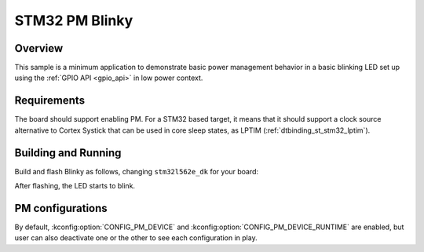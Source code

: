 .. _stm32-pm-blinky-sample:

STM32 PM Blinky
###############

Overview
********

This sample is a minimum application to demonstrate basic power management
behavior in a basic blinking LED set up using the :ref:`GPIO API <gpio_api>` in
low power context.

.. _stm32-pm-blinky-sample-requirements:

Requirements
************

The board should support enabling PM. For a STM32 based target, it means that
it should support a clock source alternative to Cortex Systick that can be used
in core sleep states, as LPTIM (:ref:`dtbinding_st_stm32_lptim`).

Building and Running
********************

Build and flash Blinky as follows, changing ``stm32l562e_dk`` for your board:

.. zephyr-app-commands::
   :zephyr-app: samples/basic/blinky
   :board: stm32l562e_dk
   :goals: build flash
   :compact:

After flashing, the LED starts to blink.

PM configurations
*****************

By default, :kconfig:option:`CONFIG_PM_DEVICE` and :kconfig:option:`CONFIG_PM_DEVICE_RUNTIME` are
enabled, but user can also deactivate one or the other to see each configuration
in play.
